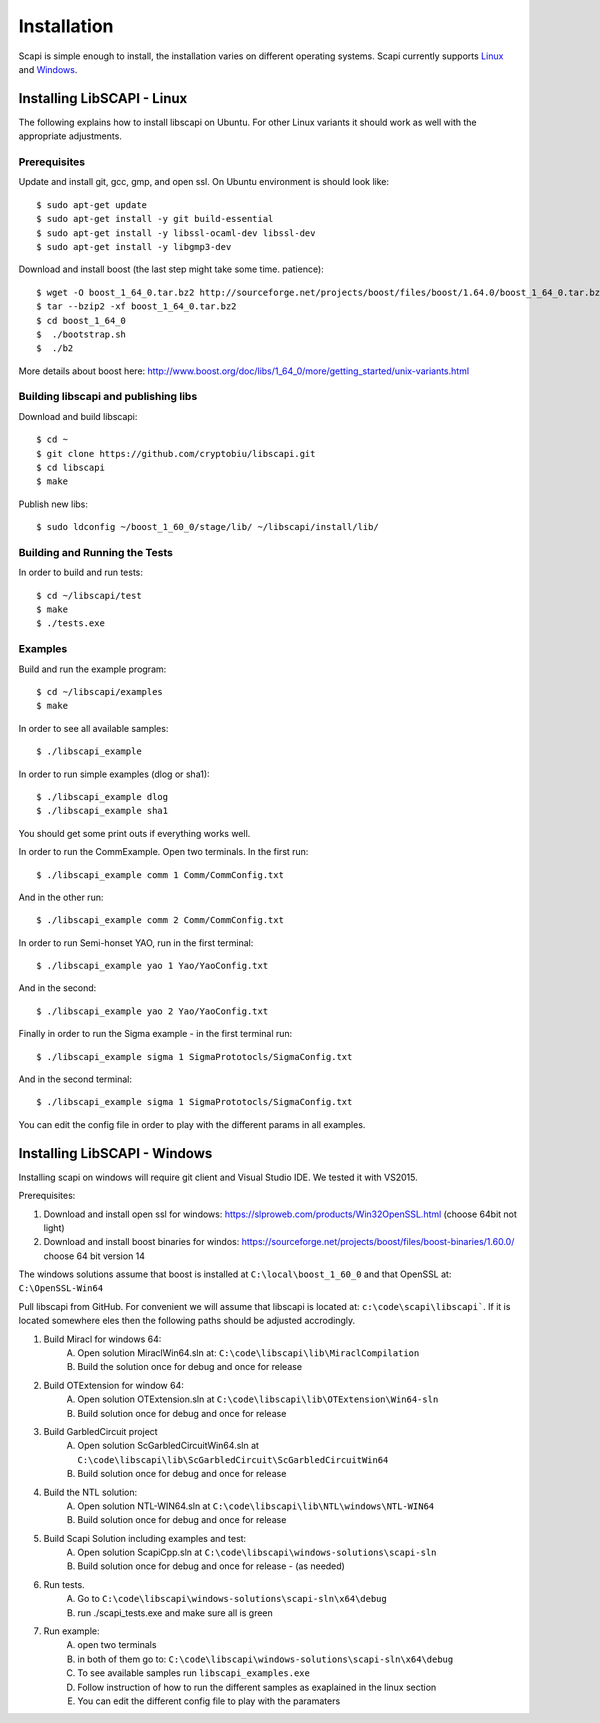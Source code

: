 .. _install:

Installation
============

Scapi is simple enough to install, the installation varies on different operating systems. Scapi currently supports Linux_ and Windows_.

.. _Linux:  

Installing LibSCAPI - Linux
---------------------------
The following explains how to install libscapi on Ubuntu. For other Linux variants it should work as well with the appropriate adjustments.

Prerequisites
~~~~~~~~~~~~~

Update and install git, gcc, gmp, and open ssl. On Ubuntu environment is should look like: ::

  $ sudo apt-get update
  $ sudo apt-get install -y git build-essential
  $ sudo apt-get install -y libssl-ocaml-dev libssl-dev 
  $ sudo apt-get install -y libgmp3-dev
  
Download and install boost (the last step might take some time. patience): ::
  
  $ wget -O boost_1_64_0.tar.bz2 http://sourceforge.net/projects/boost/files/boost/1.64.0/boost_1_64_0.tar.bz2/download
  $ tar --bzip2 -xf boost_1_64_0.tar.bz2
  $ cd boost_1_64_0
  $  ./bootstrap.sh
  $  ./b2 

More details about boost here: http://www.boost.org/doc/libs/1_64_0/more/getting_started/unix-variants.html  

Building libscapi and publishing libs
~~~~~~~~~~~~~~~~~~~~~~~~~~~~~~~~~~~~~

Download and build libscapi: ::

  $ cd ~
  $ git clone https://github.com/cryptobiu/libscapi.git
  $ cd libscapi
  $ make
  
Publish new libs: ::
  
  $ sudo ldconfig ~/boost_1_60_0/stage/lib/ ~/libscapi/install/lib/

Building and Running the Tests
~~~~~~~~~~~~~~~~~~~~~~~~~~~~~~

In order to build and run tests: ::

  $ cd ~/libscapi/test
  $ make
  $ ./tests.exe

Examples
~~~~~~~

Build and run the example program: ::

  $ cd ~/libscapi/examples
  $ make

In order to see all available samples: ::

 $ ./libscapi_example
 
In order to run simple examples (dlog or sha1): ::

 $ ./libscapi_example dlog 
 $ ./libscapi_example sha1
 
You should get some print outs if everything works well.

In order to run the CommExample. Open two terminals. In the first run: ::
 
 $ ./libscapi_example comm 1 Comm/CommConfig.txt
 
And in the other run: ::

 $ ./libscapi_example comm 2 Comm/CommConfig.txt

In order to run Semi-honset YAO, run in the first terminal: ::

  $ ./libscapi_example yao 1 Yao/YaoConfig.txt

And in the second: ::
  
  $ ./libscapi_example yao 2 Yao/YaoConfig.txt
  
Finally in order to run the Sigma example - in the first terminal run: ::

  $ ./libscapi_example sigma 1 SigmaPrototocls/SigmaConfig.txt

And in the second terminal: ::

 $ ./libscapi_example sigma 1 SigmaPrototocls/SigmaConfig.txt

You can edit the config file in order to play with the different params in all examples.

.. _Windows:

Installing LibSCAPI - Windows
-----------------------------

Installing scapi on windows will require git client and Visual Studio IDE. We tested it with VS2015.

Prerequisites: 

1. Download and install open ssl for windows: https://slproweb.com/products/Win32OpenSSL.html (choose 64bit not light)
2. Download and install boost binaries for windos: https://sourceforge.net/projects/boost/files/boost-binaries/1.60.0/ choose 64 bit version 14

The windows solutions assume that boost is installed at ``C:\local\boost_1_60_0`` and that OpenSSL at: ``C:\OpenSSL-Win64``


Pull libscapi from GitHub. For convenient we will assume that libscapi is located at: ``c:\code\scapi\libscapi```. If it is located somewhere eles then the following paths should be adjusted accrodingly.

1. Build Miracl for windows 64:
	A. Open solution MiraclWin64.sln at: ``C:\code\libscapi\lib\MiraclCompilation``
	B. Build the solution once for debug and once for release
2. Build OTExtension for window 64:
	A. Open solution OTExtension.sln at ``C:\code\libscapi\lib\OTExtension\Win64-sln``
	B. Build solution once for debug and once for release
3. Build GarbledCircuit project
	A. Open solution ScGarbledCircuitWin64.sln at ``C:\code\libscapi\lib\ScGarbledCircuit\ScGarbledCircuitWin64``
	B. Build solution once for debug and once for release
4. Build the NTL solution:
  	A. Open solution NTL-WIN64.sln at ``C:\code\libscapi\lib\NTL\windows\NTL-WIN64``
  	B. Build solution once for debug and once for release
5. Build Scapi Solution including examples and test:
	A. Open solution ScapiCpp.sln at ``C:\code\libscapi\windows-solutions\scapi-sln``
	B. Build solution once for debug and once for release - (as needed)
	
6. Run tests.
	A. Go to ``C:\code\libscapi\windows-solutions\scapi-sln\x64\debug``
	B. run ./scapi_tests.exe and make sure all is green
7. Run example:
	A. open two terminals
	B. in both of them go to: ``C:\code\libscapi\windows-solutions\scapi-sln\x64\debug``
	C. To see available samples run ``libscapi_examples.exe``
	D. Follow instruction of how to run the different samples as exaplained in the linux section
	E. You can edit the different config file to play with the paramaters


